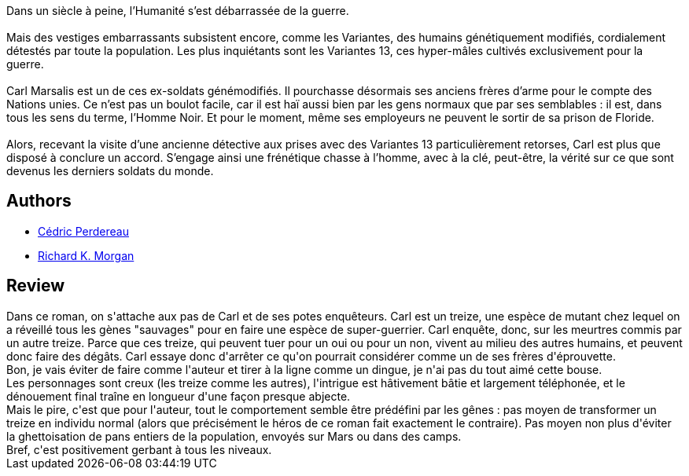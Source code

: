 :jbake-type: post
:jbake-status: published
:jbake-title: Black Man
:jbake-tags:  amour, complot, cyberpunk, enquête, mutant, rayon-imaginaire,_année_2009,_mois_août,_note_1,anticipation,read
:jbake-date: 2009-08-19
:jbake-depth: ../../
:jbake-uri: goodreads/books/9782352942320.adoc
:jbake-bigImage: https://i.gr-assets.com/images/S/compressed.photo.goodreads.com/books/1378569612l/6219088._SX98_.jpg
:jbake-smallImage: https://i.gr-assets.com/images/S/compressed.photo.goodreads.com/books/1378569612l/6219088._SY75_.jpg
:jbake-source: https://www.goodreads.com/book/show/6219088
:jbake-style: goodreads goodreads-book

++++
<div class="book-description">
Dans un siècle à peine, l’Humanité s’est débarrassée de la guerre.<br /><br />Mais des vestiges embarrassants subsistent encore, comme les Variantes, des humains génétiquement modifiés, cordialement détestés par toute la population. Les plus inquiétants sont les Variantes 13, ces hyper-mâles cultivés exclusivement pour la guerre.<br /><br />Carl Marsalis est un de ces ex-soldats génémodifiés. Il pourchasse désormais ses anciens frères d’arme pour le compte des Nations unies. Ce n’est pas un boulot facile, car il est haï aussi bien par les gens normaux que par ses semblables : il est, dans tous les sens du terme, l’Homme Noir. Et pour le moment, même ses employeurs ne peuvent le sortir de sa prison de Floride.<br /><br />Alors, recevant la visite d’une ancienne détective aux prises avec des Variantes 13 particulièrement retorses, Carl est plus que disposé à conclure un accord. S’engage ainsi une frénétique chasse à l’homme, avec à la clé, peut-être, la vérité sur ce que sont devenus les derniers soldats du monde.
</div>
++++


## Authors
* link:../authors/396482.html[Cédric Perdereau]
* link:../authors/16496.html[Richard K. Morgan]



## Review

++++
Dans ce roman, on s'attache aux pas de Carl et de ses potes enquêteurs. Carl est un treize, une espèce de mutant chez lequel on a réveillé tous les gènes "sauvages" pour en faire une espèce de super-guerrier. Carl enquête, donc, sur les meurtres commis par un autre treize. Parce que ces treize, qui peuvent tuer pour un oui ou pour un non, vivent au milieu des autres humains, et peuvent donc faire des dégâts. Carl essaye donc d'arrêter ce qu'on pourrait considérer comme un de ses frères d'éprouvette.<br/>Bon, je vais éviter de faire comme l'auteur et tirer à la ligne comme un dingue, je n'ai pas du tout aimé cette bouse.<br/>Les personnages sont creux (les treize comme les autres), l'intrigue est hâtivement bâtie et largement téléphonée, et le dénouement final traîne en longueur d'une façon presque abjecte.<br/>Mais le pire, c'est que pour l'auteur, tout le comportement semble être prédéfini par les gênes : pas moyen de transformer un treize en individu normal (alors que précisément le héros de ce roman fait exactement le contraire). Pas moyen non plus d'éviter la ghettoisation de pans entiers de la population, envoyés sur Mars ou dans des camps.<br/>Bref, c'est positivement gerbant à tous les niveaux.
++++